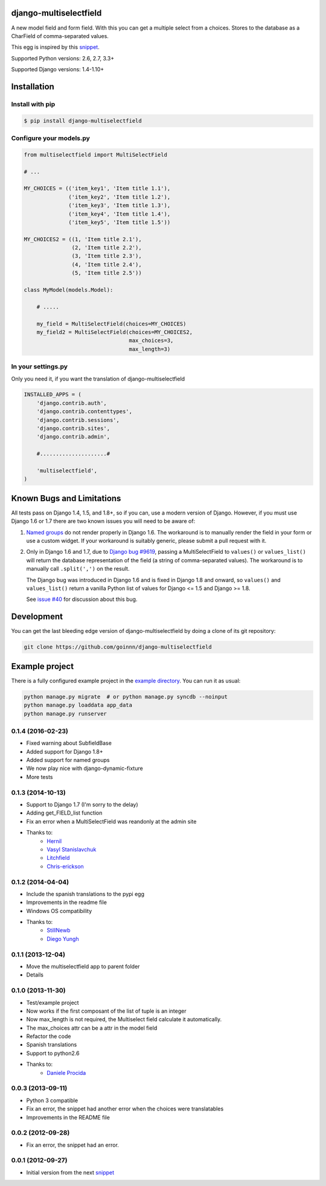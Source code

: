 django-multiselectfield
=======================

.. image:: https://travis-ci.org/goinnn/django-multiselectfield.png?branch=master
    :target: https://travis-ci.org/goinnn/django-multiselectfield

.. image:: https://coveralls.io/repos/goinnn/django-multiselectfield/badge.png?branch=master
    :target: https://coveralls.io/r/goinnn/django-multiselectfield

.. image:: https://badge.fury.io/py/django-multiselectfield.png
    :target: https://badge.fury.io/py/django-multiselectfield

A new model field and form field. With this you can get a multiple select from a choices. Stores to the database as a CharField of comma-separated values.

This egg is inspired by this `snippet <http://djangosnippets.org/snippets/1200/>`_.

Supported Python versions: 2.6, 2.7, 3.3+

Supported Django versions: 1.4-1.10+

Installation
============


Install with pip
----------------

.. code-block:: bash

    $ pip install django-multiselectfield

Configure your models.py
------------------------

.. code-block:: python

    from multiselectfield import MultiSelectField

    # ...

    MY_CHOICES = (('item_key1', 'Item title 1.1'),
                  ('item_key2', 'Item title 1.2'),
                  ('item_key3', 'Item title 1.3'),
                  ('item_key4', 'Item title 1.4'),
                  ('item_key5', 'Item title 1.5'))

    MY_CHOICES2 = ((1, 'Item title 2.1'),
                   (2, 'Item title 2.2'),
                   (3, 'Item title 2.3'),
                   (4, 'Item title 2.4'),
                   (5, 'Item title 2.5'))

    class MyModel(models.Model):

        # .....

        my_field = MultiSelectField(choices=MY_CHOICES)
        my_field2 = MultiSelectField(choices=MY_CHOICES2,
                                     max_choices=3,
                                     max_length=3)


In your settings.py
-------------------

Only you need it, if you want the translation of django-multiselectfield

.. code-block:: python

    INSTALLED_APPS = (
        'django.contrib.auth',
        'django.contrib.contenttypes',
        'django.contrib.sessions',
        'django.contrib.sites',
        'django.contrib.admin',

        #.....................#

        'multiselectfield',
    )


Known Bugs and Limitations
==========================

All tests pass on Django 1.4, 1.5, and 1.8+, so if you can, use a modern version of Django. However, if you must use Django 1.6 or 1.7 there are two known issues you will need to be aware of:

1. `Named groups <https://github.com/goinnn/django-multiselectfield/pull/30#issue-52149983>`_ do not render properly in Django 1.6. The workaround is to manually render the field in your form or use a custom widget. If your workaround is suitably generic, please submit a pull request with it.

2. Only in Django 1.6 and 1.7, due to `Django bug #9619 <https://code.djangoproject.com/ticket/9619>`_, passing a MultiSelectField to ``values()`` or ``values_list()`` will return the database representation of the field (a string of comma-separated values). The workaround is to manually call ``.split(',')`` on the result.

   The Django bug was introduced in Django 1.6 and is fixed in Django 1.8 and onward, so ``values()`` and ``values_list()`` return a vanilla Python list of values for Django <= 1.5 and Django >= 1.8.

   See `issue #40 <https://github.com/goinnn/django-multiselectfield/issues/40>`_ for discussion about this bug.


Development
===========

You can get the last bleeding edge version of django-multiselectfield by doing a clone
of its git repository:

.. code-block:: bash

    git clone https://github.com/goinnn/django-multiselectfield


Example project
===============

There is a fully configured example project in the `example directory <https://github.com/goinnn/django-multiselectfield/tree/master/example/>`_. You can run it as usual:

.. code-block:: bash

    python manage.py migrate  # or python manage.py syncdb --noinput
    python manage.py loaddata app_data
    python manage.py runserver


0.1.4 (2016-02-23)
------------------

* Fixed warning about SubfieldBase
* Added support for Django 1.8+
* Added support for named groups
* We now play nice with django-dynamic-fixture
* More tests

0.1.3 (2014-10-13)
------------------

* Support to Django 1.7 (I'm sorry to the delay)
* Adding get_FIELD_list function
* Fix an error when a MultiSelectField was reandonly at the admin site
* Thanks to:
    * `Hernil <https://github.com/hernil>`_
    * `Vasyl Stanislavchuk <https://github.com/vasyabigi>`_
    * `Litchfield <https://github.com/litchfield/>`_
    * `Chris-erickson <https://github.com/chris-erickson>`_

0.1.2 (2014-04-04)
------------------

* Include the spanish translations to the pypi egg
* Improvements in the readme file
* Windows OS compatibility
* Thanks to:
    * `StillNewb <https://github.com/StillNewb>`_
    * `Diego Yungh <https://github.com/DiegoYungh>`_

0.1.1 (2013-12-04)
------------------
* Move the multiselectfield app to parent folder
* Details

0.1.0 (2013-11-30)
------------------

* Test/example project
* Now works if the first composant of the list of tuple is an integer
* Now max_length is not required, the Multiselect field calculate it automatically. 
* The max_choices attr can be a attr in the model field
* Refactor the code
* Spanish translations
* Support to python2.6
* Thanks to:
    * `Daniele Procida <https://github.com/evildmp>`_

0.0.3 (2013-09-11)
------------------

* Python 3 compatible
* Fix an error, the snippet had another error when the choices were translatables
* Improvements in the README file


0.0.2 (2012-09-28)
------------------

* Fix an error, the snippet had an error.

0.0.1 (2012-09-27)
------------------

* Initial version from the next `snippet <http://djangosnippets.org/snippets/1200/>`_

